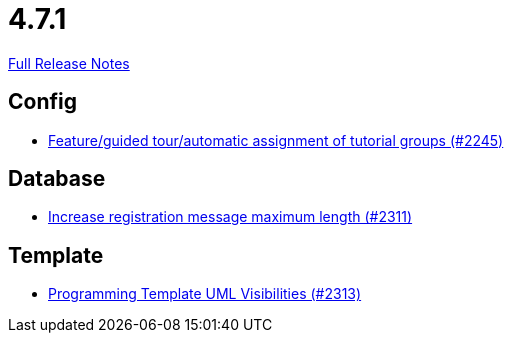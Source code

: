 // SPDX-FileCopyrightText: 2023 Artemis Changelog Contributors
//
// SPDX-License-Identifier: CC-BY-SA-4.0

= 4.7.1

link:https://github.com/ls1intum/Artemis/releases/tag/4.7.1[Full Release Notes]

== Config

* link:https://www.github.com/ls1intum/Artemis/commit/e604dea140eed99dd577b2c5a164cc91c3f3de68/[Feature/guided tour/automatic assignment of tutorial groups (#2245)]


== Database

* link:https://www.github.com/ls1intum/Artemis/commit/d9e65d4c359fcfd5aa216e887a6dd626c76fd47b/[Increase registration message maximum length (#2311)]


== Template

* link:https://www.github.com/ls1intum/Artemis/commit/26644823d66f61af81156969d81ba825985f6f58/[Programming Template UML Visibilities (#2313)]
